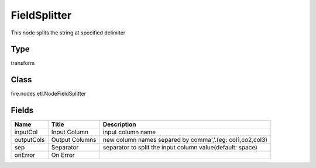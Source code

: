 
FieldSplitter
========== 

This node splits the string at specified delimiter

Type
---------- 

transform

Class
---------- 

fire.nodes.etl.NodeFieldSplitter

Fields
---------- 

+------------+----------------+-----------------------------------------------------------+
| Name       | Title          | Description                                               |
+============+================+===========================================================+
| inputCol   | Input Column   | input column name                                         |
+------------+----------------+-----------------------------------------------------------+
| outputCols | Output Columns | new column names separed by comma','.(eg: col1,co2,col3)  |
+------------+----------------+-----------------------------------------------------------+
| sep        | Separator      | separator to split the input column value(default: space) |
+------------+----------------+-----------------------------------------------------------+
| onError    | On Error       |                                                           |
+------------+----------------+-----------------------------------------------------------+